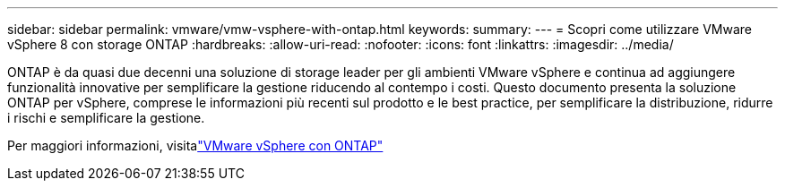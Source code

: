 ---
sidebar: sidebar 
permalink: vmware/vmw-vsphere-with-ontap.html 
keywords:  
summary:  
---
= Scopri come utilizzare VMware vSphere 8 con storage ONTAP
:hardbreaks:
:allow-uri-read: 
:nofooter: 
:icons: font
:linkattrs: 
:imagesdir: ../media/


[role="lead"]
ONTAP è da quasi due decenni una soluzione di storage leader per gli ambienti VMware vSphere e continua ad aggiungere funzionalità innovative per semplificare la gestione riducendo al contempo i costi.  Questo documento presenta la soluzione ONTAP per vSphere, comprese le informazioni più recenti sul prodotto e le best practice, per semplificare la distribuzione, ridurre i rischi e semplificare la gestione.

Per maggiori informazioni, visitalink:https://docs.netapp.com/us-en/ontap-apps-dbs/vmware/vmware-vsphere-overview.html["VMware vSphere con ONTAP"]
